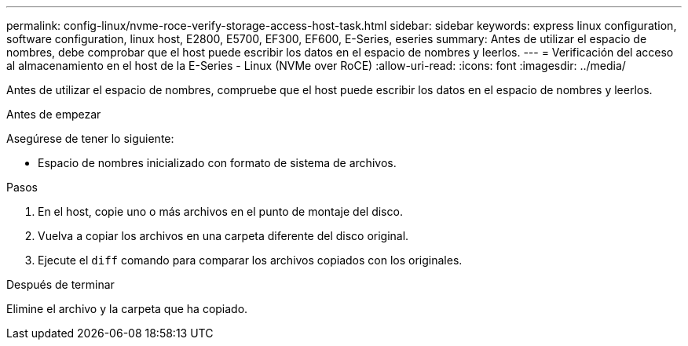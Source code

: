---
permalink: config-linux/nvme-roce-verify-storage-access-host-task.html 
sidebar: sidebar 
keywords: express linux configuration, software configuration, linux host, E2800, E5700, EF300, EF600, E-Series, eseries 
summary: Antes de utilizar el espacio de nombres, debe comprobar que el host puede escribir los datos en el espacio de nombres y leerlos. 
---
= Verificación del acceso al almacenamiento en el host de la E-Series - Linux (NVMe over RoCE)
:allow-uri-read: 
:icons: font
:imagesdir: ../media/


[role="lead"]
Antes de utilizar el espacio de nombres, compruebe que el host puede escribir los datos en el espacio de nombres y leerlos.

.Antes de empezar
Asegúrese de tener lo siguiente:

* Espacio de nombres inicializado con formato de sistema de archivos.


.Pasos
. En el host, copie uno o más archivos en el punto de montaje del disco.
. Vuelva a copiar los archivos en una carpeta diferente del disco original.
. Ejecute el `diff` comando para comparar los archivos copiados con los originales.


.Después de terminar
Elimine el archivo y la carpeta que ha copiado.

